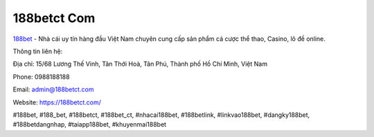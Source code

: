 188betct Com
===================================

`188bet <https://188betct.com/>`_ - Nhà cái uy tín hàng đầu Việt Nam chuyên cung cấp sản phẩm cá cược thể thao, Casino, lô đề online. 

Thông tin liên hệ: 

Địa chỉ: 15/68 Lương Thế Vinh, Tân Thới Hoà, Tân Phú, Thành phố Hồ Chí Minh, Việt Nam

Phone: 0988188188

Email: admin@188betct.com

Website: https://188betct.com/

#188bet, #188_bet, #188betct, #188bet_ct, #nhacai188bet, #188betlink, #linkvao188bet, #dangky188bet, #188betdangnhap, #taiapp188bet, #khuyenmai188bet
